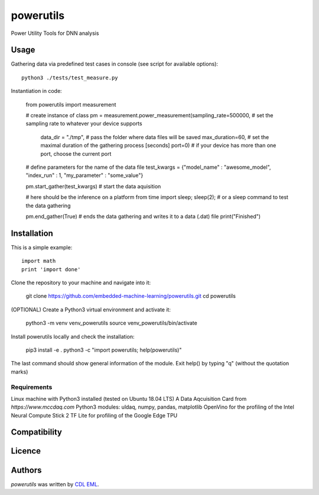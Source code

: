 powerutils
==========

.. image:: https://img.shields.io/pypi/v/powerutils.svg
    :target: https://pypi.python.org/pypi/powerutils
    :alt: Latest PyPI version

.. image:: https://travis-ci.org/kragniz/cookiecutter-pypackage-minimal.png
   :target: https://travis-ci.org/kragniz/cookiecutter-pypackage-minimal
   :alt: Latest Travis CI build status

Power Utility Tools for DNN analysis

Usage
-----

Gathering data via predefined test cases in console (see script for available options)::

    python3 ./tests/test_measure.py

Instantiation in code:

    from powerutils import measurement

    # create instance of class
    pm = measurement.power_measurement(sampling_rate=500000, # set the sampling rate to whatever your device supports
                                        data_dir = "./tmp", # pass the folder where data files will be saved
                                        max_duration=60, # set the maximal duration of the gathering process [seconds]
                                        port=0) # if your device has more than one port, choose the current port

    # define parameters for the name of the data file
    test_kwargs = {"model_name" : "awesome_model", "index_run" : 1, "my_parameter" : "some_value"}

    pm.start_gather(test_kwargs) # start the data aquisition

    # here should be the inference on a platform
    from time import sleep; sleep(2); # or a sleep command to test the data gathering

    pm.end_gather(True) # ends the data gathering and writes it to a data (.dat) file
    print("Finished")

Installation
------------

This is a simple example::

    import math
    print 'import done'

Clone the repository to your machine and navigate into it:

    git clone https://github.com/embedded-machine-learning/powerutils.git
    cd powerutils

(OPTIONAL) Create a Python3 virtual environment and activate it:

    python3 -m venv venv_powerutils
    source venv_powerutils/bin/activate

Install powerutils locally and check the installation:

    pip3 install -e .
    python3 -c "import powerutils; help(powerutils)"

The last command should show general information of the module. Exit help() by typing "q" (without the quotation marks)

Requirements
^^^^^^^^^^^^

Linux machine with Python3 installed (tested on Ubuntu 18.04 LTS)
A Data Aqcuisition Card from `https://www.mccdaq.com`
Python3 modules: uldaq, numpy, pandas, matplotlib
OpenVino for the profiling of the Intel Neural Compute Stick 2
TF Lite for profiling of the Google Edge TPU

Compatibility
-------------

Licence
-------

Authors
-------

`powerutils` was written by `CDL EML <cdleml@tuwien.ac.at>`_.
